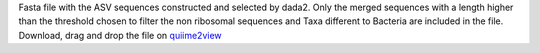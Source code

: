 Fasta file with the ASV sequences constructed and selected by dada2.
Only the merged sequences with a length higher than the threshold chosen to filter the non ribosomal sequences and Taxa different to Bacteria are included in the file.
Download, drag and drop the file on `quiime2view <https://view.qiime2.org/>`_